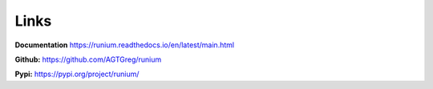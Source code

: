 Links
=====

**Documentation** `https://runium.readthedocs.io/en/latest/main.html <https://runium.readthedocs.io/en/latest/main.html>`_

**Github:** `https://github.com/AGTGreg/runium <https://github.com/AGTGreg/runium>`_

**Pypi:** `https://pypi.org/project/runium/ <https://pypi.org/project/runium/>`_
